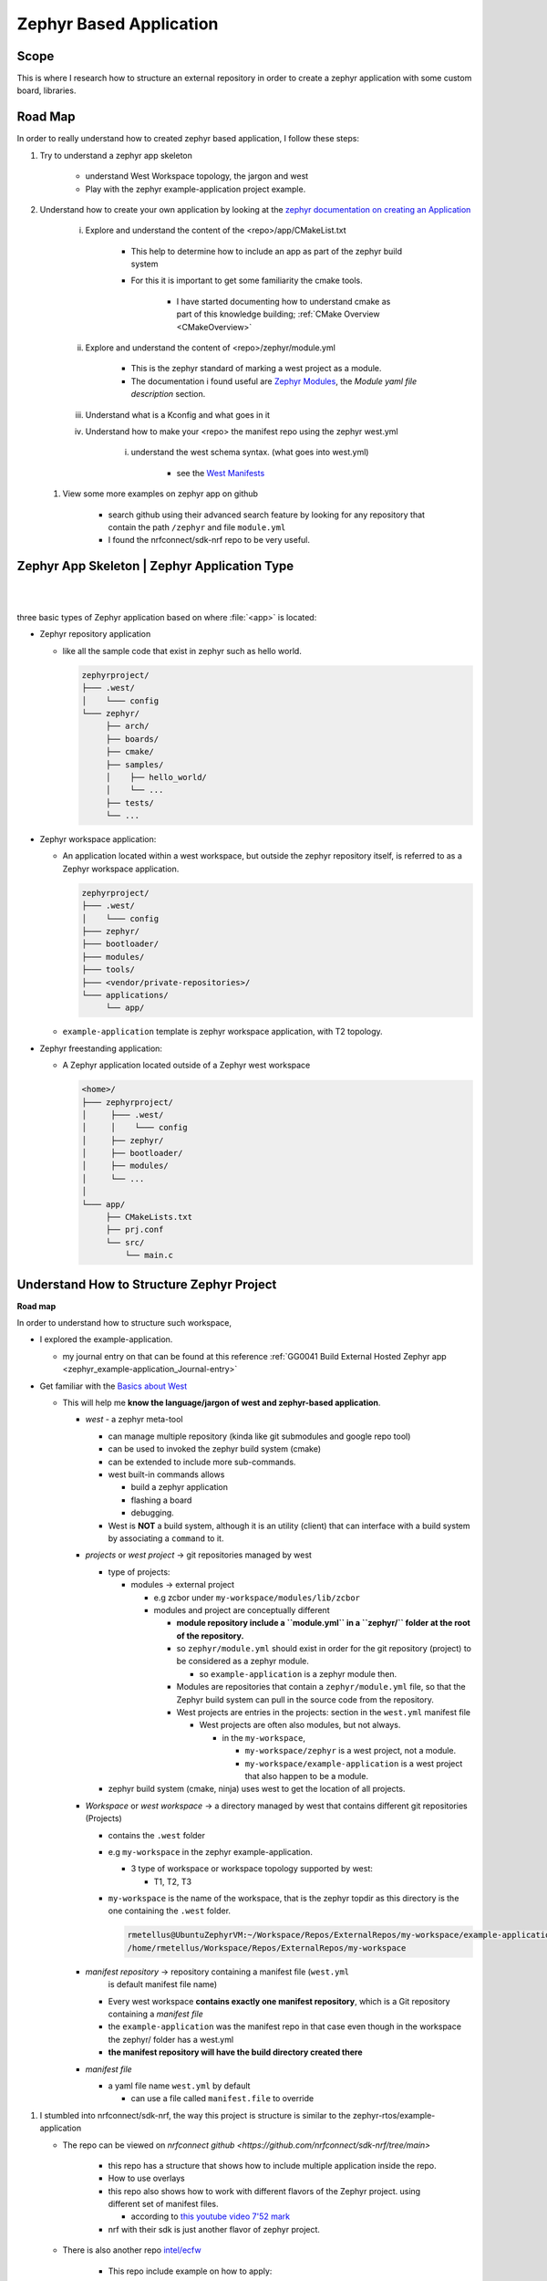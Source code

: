 .. _zephyrBasedApplicationOverview:

################################
Zephyr Based Application
################################


***********
Scope
***********

This is where I research how to structure an external repository in order to
create a zephyr application with some custom board, libraries.


*****************
Road Map
*****************

In order to really understand how to created zephyr based application, I follow
these steps:

1. Try to understand a zephyr app skeleton
   
    * understand West Workspace topology, the jargon and west
    * Play with the zephyr example-application project example.

2. Understand how to create your own application by looking at the 
   `zephyr documentation on creating an Application <https://docs.zephyrproject.org/3.1.0/develop/application/index.html#creating-an-application>`_

    i. Explore and understand the content of the <repo>/app/CMakeList.txt
        
        * This help to determine how to include an app as part of the zephyr build system
        * For this it is important to get some familiarity the cmake tools.
            
            * I have started documenting how to understand cmake as part of this 
              knowledge building; :ref:`CMake Overview <CMakeOverview>`
    
    #. Explore and understand the content of <repo>/zephyr/module.yml
        
        * This is the zephyr standard of marking a west project as a module.
        * The documentation i found useful are `Zephyr Modules`_, the *Module yaml
          file description* section.

    
    #. Understand what is a Kconfig and what goes in it
    #. Understand how to make your <repo> the manifest repo using the zephyr 
       west.yml
        
        i. understand the west schema syntax. (what goes into west.yml)
            
            * see the `West Manifests <https://docs.zephyrproject.org/latest/develop/west/manifest.html>`_
      
   #. View some more examples on zephyr app on github
       
       * search github using their advanced search feature by looking for any
         repository that contain the path ``/zephyr`` and file ``module.yml``
       
       * I found the nrfconnect/sdk-nrf repo to be very useful.



*************************************************
Zephyr App Skeleton | Zephyr Application Type
*************************************************


|
|

three basic types of Zephyr application based on where
:file:`<app>` is located:

* Zephyr repository application

  * like all the sample code that exist in zephyr such as hello world.
    
    .. code-block:: none

       zephyrproject/
       ├─── .west/
       │    └─── config
       └─── zephyr/
            ├── arch/
            ├── boards/
            ├── cmake/
            ├── samples/
            │    ├── hello_world/
            │    └── ...
            ├── tests/
            └── ...


* Zephyr workspace application: 

  * An application located within a west workspace, but outside
    the zephyr repository itself, is referred to as a Zephyr workspace application.

    .. code-block:: none

       zephyrproject/
       ├─── .west/
       │    └─── config
       ├─── zephyr/
       ├─── bootloader/
       ├─── modules/
       ├─── tools/
       ├─── <vendor/private-repositories>/
       └─── applications/
            └── app/
  
  * ``example-application`` template is zephyr workspace application, with T2 topology.


* Zephyr freestanding application:

  * A Zephyr application located outside of a Zephyr west workspace
    
    .. code-block:: none

       <home>/
       ├─── zephyrproject/
       │     ├─── .west/
       │     │    └─── config
       │     ├── zephyr/
       │     ├── bootloader/
       │     ├── modules/
       │     └── ...
       │
       └─── app/
            ├── CMakeLists.txt
            ├── prj.conf
            └── src/
                └── main.c
                
    
.. grid:: 2
   
   .. grid-item::

      T2: Star topology, application is the manifest repository
      ===========================================================
       
       **T2: Star topology, application is the manifest repository**

       - Useful for those focused on a single application
       - A repository containing a Zephyr application acts as the central repository
         and names other projects required to build it in its :file:`west.yml`. This
         includes the zephyr repository and any modules.
       - Analogy with existing mechanisms: Git submodules with the application as
         the super-project, zephyr and other projects as submodules
       
       A workspace using this topology looks like this:
       
       .. code-block:: none
       
          west-workspace/
          │
          ├── application/         # .git/     │
          │   ├── CMakeLists.txt               │
          │   ├── prj.conf                     │  never modified by west
          │   ├── src/                         │
          │   │   └── main.c                   │
          │   └── west.yml         # main manifest with optional import(s) and override(s)
          │                                    │
          ├── modules/
          │   └── lib/
          │       └── zcbor/       # .git/ project from either the main manifest or some import.
          │
          └── zephyr/              # .git/ project
              └── west.yml         # This can be partially imported with lower precedence or ignored.
                                   # Only the 'manifest-rev' version can be imported.
          
          .. note:: this is the topology used by :ref:`the zephyr application template <west_zephyrApplicationTemplate>`.
       
   .. grid-item::

       T3: Forest topology
       =====================
       
       **T3: Forest topology**

       - Useful for those supporting multiple independent applications or downstream
         distributions with no "central" repository
       - A dedicated manifest repository which contains no Zephyr source code,
         and specifies a list of projects all at the same "level"
       - Analogy with existing mechanisms: Google repo-based source distribution
       
       A workspace using this topology looks like this:
       
       .. code-block:: none
       
          west-workspace/
          ├── app1/               # .git/ project
          │   ├── CMakeLists.txt
          │   ├── prj.conf
          │   └── src/
          │       └── main.c
          ├── app2/               # .git/ project
          │   ├── CMakeLists.txt
          │   ├── prj.conf
          │   └── src/
          │       └── main.c
          ├── manifest-repo/      # .git/ never modified by west
          │   └── west.yml        # main manifest with optional import(s) and override(s)
          ├── modules/
          │   └── lib/
          │       └── zcbor/      # .git/ project from either the main manifest or
          │                       #       from some import
          │
          └── zephyr/             # .git/ project
              └── west.yml        # This can be partially imported with lower precedence or ignored.
                                  # Only the 'manifest-rev' version can be imported.

.. _west_zephyrApplicationTemplate:

.. grid:: 2
   
   .. grid-item::
      
      Zephyr application example template

      * This is a zephyr workspace application.
        
        * ``my-workspace`` is the west topdir and west workspace
        * ``example-application`` is the manifest repository. 

      .. code-block:: none
         
         ricky-wsl@Rich-LenovExtX1:PersonalWorkspace/Repos/zephyr-application-template(main)$ tree
         .
         ├── CMakeLists.txt
         ├── Kconfig
         ├── LICENSE
         ├── README.md
         ├── app
         │  ├── CMakeLists.txt
         │  ├── Kconfig
         │  ├── app_version.h.in
         │  ├── boards
         │  │  └── nucleo_f302r8.overlay
         │  ├── debug.conf
         │  ├── prj.conf
         │  ├── rtt.conf
         │  └── src
         │      └── main.c
         ├── boards
         │  └── arm
         │      └── custom_plank
         │          ├── Kconfig
         │          ├── Kconfig.board
         │          ├── Kconfig.defconfig
         │          ├── README.md
         │          ├── board.cmake
         │          ├── custom_plank-pinctrl.dtsi
         │          ├── custom_plank.dts
         │          ├── custom_plank.yaml
         │          └── custom_plank_defconfig
         ├── drivers
         │  ├── CMakeLists.txt
         │  ├── Kconfig
         │  └── sensor
         │      ├── CMakeLists.txt
         │      ├── Kconfig
         │      └── examplesensor
         │          ├── CMakeLists.txt
         │          ├── Kconfig
         │          └── examplesensor.c
         ├── dts
         │  └── bindings
         │      └── sensor
         │          └── zephyr,examplesensor.yaml
         ├── include
         │  └── custom_lib
         │      └── custom_lib.h
         ├── lib
         │  ├── CMakeLists.txt
         │  ├── Kconfig
         │  └── custom_lib
         │      ├── CMakeLists.txt
         │      ├── Kconfig
         │      └── custom_lib.c
         ├── scripts
         │  ├── example_west_command.py
         │  └── west-commands.yml
         ├── tests
         │  └── lib
         │      └── custom_lib
         │          ├── CMakeLists.txt
         │          ├── prj.conf
         │          ├── src
         │          │  └── main.c
         │          └── testcase.yaml
         ├── west.yml
         └── zephyr
             └── module.yml
         
   .. grid-item::
      
      Zephyr application example template after 
      
      * ``west update``

        * The template is the same after west update. 

      * after ``west build`` 
        
        * When you build the app using ``west build`` from the template directory,
          a **build** folder will be created.
        
        * Since this use a T2 West Workspace topology: 
          the Zephyr application, ``example-application`` is the manifest repository

          * From the zephyr document Basics Workspace concept, 
            
            * Every west workspace contains exactly one manifest repository, 
              which is a Git repository containing a manifest file.

              * The manifest file is named ``west.yml`` by default; this can 
                be overridden using the ``manifest.file`` local configuration option.
              
              * you can configure west to use any Git repository in the workspace 
                as the manifest repository. The only requirement is that it 
                contains a valid manifest file
              
              * It appears that the folder structure matters as west have some
                topology supported.
              
        
***********************************************       
Understand How to Structure Zephyr Project
***********************************************


**Road map**

In order to understand how to structure such workspace,

* I explored the example-application.

  * my journal entry on that can be found at this reference 
    :ref:`GG0041 Build External Hosted Zephyr app <zephyr_example-application_Journal-entry>`

* Get familiar with the `Basics about West <https://docs.zephyrproject.org/latest/develop/west/basics.html>`_

  * This will help me **know the language/jargon of west and zephyr-based application**.

    * *west* - a zephyr meta-tool
      
      * can manage multiple repository (kinda like git submodules and google repo tool)
      * can be used to invoked the zephyr build system (cmake) 
        
      * can be extended to include more sub-commands.
      * west built-in commands allows

        * build a zephyr application
        * flashing a board
        * debugging.
      
      * West is **NOT** a build system, although it is an utility (client) that
        can interface with a build system by associating a ``command`` to it.

        
    * *projects* or *west project* -> git repositories managed by west

      * type of projects:

        * modules -> external project

          * e.g zcbor under ``my-workspace/modules/lib/zcbor``

          * modules and project are conceptually different

            * **module repository include a ``module.yml`` in a ``zephyr/`` folder
              at the root of the repository.**
            
            * so ``zephyr/module.yml`` should exist in order for the git repository
              (project) to be considered as a zephyr module.

              * so ``example-application`` is a zephyr module then.
            
            * Modules are repositories that contain a ``zephyr/module.yml`` file, 
              so that the Zephyr build system can pull in the source code 
              from the repository.
            
            * West projects are entries in the projects: 
              section in the ``west.yml`` manifest file

              * West projects are often also modules, but not always.

                * in the ``my-workspace``, 
                  
                  * ``my-workspace/zephyr`` is a west project, not a module.
                  * ``my-workspace/example-application`` is a west project that
                    also happen to be a module.
                
                
      
      * zephyr build system (cmake, ninja) uses west to get the location of all
        projects.
      
    * *Workspace* or *west workspace* -> a directory managed by west that contains 
      different git repositories (Projects)

      * contains the ``.west`` folder

      * e.g ``my-workspace`` in the zephyr example-application. 

        * 3 type of workspace or workspace topology supported by west:

          * T1, T2, T3
      
      * ``my-workspace`` is the name of the workspace, that is the zephyr topdir
        as this directory is the one containing the ``.west`` folder.
    
        .. code-block:: console
           
           rmetellus@UbuntuZephyrVM:~/Workspace/Repos/ExternalRepos/my-workspace/example-application(main)$ west topdir
           /home/rmetellus/Workspace/Repos/ExternalRepos/my-workspace
    
    * *manifest repository* -> repository containing a manifest file (``west.yml``
       is default manifest file name)

      * Every west workspace **contains exactly one manifest repository**, which 
        is a Git repository containing a *manifest file*
      
      * the ``example-application`` was the manifest repo in that case even though
        in the workspace the zephyr/ folder has a west.yml
      
      * **the manifest repository will have the build directory created there**
    
    * *manifest file*

      * a yaml file name ``west.yml`` by default
        
        * can use a file called ``manifest.file`` to override 

#. I stumbled into nrfconnect/sdk-nrf, the way this project is structure
   is similar to the zephyr-rtos/example-application 
   
   * The repo can be viewed on `nrfconnect github <https://github.com/nrfconnect/sdk-nrf/tree/main>`

      * this repo has a structure that shows how to include multiple application
        inside the repo.
      
      * How to use overlays
      * this repo also shows how to work with different flavors of the Zephyr project.
        using different set of manifest files.

        * according to `this youtube video 7'52 mark <https://www.youtube.com/watch?v=DH4TKi8JERg>`_
      
      * nrf with their sdk is just another flavor of zephyr project.
   
   * There is also another repo `intel/ecfw <https://github.com/intel/ecfw-zephyr>`_
       
       * This repo include example on how to apply:
           
           * zephyr patch
           * custom linker section.

#. Creating BSP for microcontrollers inspirations:
    
    * I use github to search for c, code containing the bsp keyword and I came
      across this `sparkfun apollo 3 repo <https://github.com/sparkfun/SparkFun_Apollo3_AmbiqSuite_BSPs/blob/master/artemis_module/bsp/am_bsp.h>`
        
        * This repo is a great one to view to figure out pin configuration, 
          and how to define your bsp layers for a small microcontroller.
        * This has a similar structure to HPM/LPM JDES structure.

*******************
Skeleton For RIOC
*******************

As part of TK RIOC Design I think the skeleton might start to be like this:


   .. code-block:: console
      :linenos:

      rmetellus@UbuntuZephyrVM:~/zephyr-rioc-workspace/rioc-embedded(main)$ tree -a -I ".git"
      .
      ├── apps
      │   └── tkrioc
      │       ├── CMakeLists.txt
      │       ├── prj.conf
      │       └── src
      │           └── main.c
      ├── boards
      │   └── arm
      │       └── tkriob
      │           ├── tkriob.dts
      │           ├── tkriob.dtsi
      │           └── tkriob-revA.dtsi
      ├── bsp
      │   ├── CMakeLists.txt
      │   ├── drivers
      │   │   ├── Kconfig
      │   │   └── README.rst
      │   └── led
      │       └── status_led_hw_defines.h
      ├── cmake
      │   └── tkrio_version.cmake
      ├── CMakeLists.txt
      ├── common
      │   ├── README.rst
      │   └── tkrio_version.h.in
      ├── dts
      │   └── bindings
      │       └── README.rst
      ├── .gitignore
      ├── include
      │   └── bsp
      │       ├── led
      │       └── README.rst
      ├── Kconfig.tkrio
      ├── lib
      │   ├── CMakeLists.txt
      │   └── README.rst
      ├── west.yml
      └── zephyr
          └── module.yml
      
      18 directories, 22 files
              
 

.. collapse:: Directory With .git included:

   .. code-block:: console
      
      rmetellus@UbuntuZephyrVM:~/Workspace/Repos/InternalRepos/RIOC-embedded$ tree -a .
      .
      ├── app-rioc
      │   ├── CMakeLists.txt
      │   └── src
      │       └── main.c
      ├── boards
      │   └── arm
      │       └── tkriob
      ├── bsp
      │   └── drivers
      ├── CMakeLists.txt
      ├── common
      │   ├── CMakeLists.txt
      │   ├── README.rst
      │   └── version.h.in
      ├── doc
      ├── .git
      │   ├── branches
      │   ├── config
      │   ├── description
      │   ├── HEAD
      │   ├── hooks
      │   │   ├── applypatch-msg.sample
      │   │   ├── commit-msg.sample
      │   │   ├── fsmonitor-watchman.sample
      │   │   ├── post-update.sample
      │   │   ├── pre-applypatch.sample
      │   │   ├── pre-commit.sample
      │   │   ├── pre-merge-commit.sample
      │   │   ├── prepare-commit-msg.sample
      │   │   ├── pre-push.sample
      │   │   ├── pre-rebase.sample
      │   │   ├── pre-receive.sample
      │   │   ├── push-to-checkout.sample
      │   │   └── update.sample
      │   ├── index
      │   ├── info
      │   │   └── exclude
      │   ├── objects
      │   │   ├── 01
      │   │   │   └── 20efc7f103d031bf9d4dc062aa5b3ecdac82fa
      │   │   ├── 1a
      │   │   │   └── 29f105daad10c840712b44b264edfead1c3319
      │   │   ├── 84
      │   │   │   └── 90245ecde95d8073c94b487fdb0bc1c9e64014
      │   │   ├── e6
      │   │   │   └── 9de29bb2d1d6434b8b29ae775ad8c2e48c5391
      │   │   ├── info
      │   │   └── pack
      │   └── refs
      │       ├── heads
      │       └── tags
      ├── include
      │   ├── bsp
      │   └── common
      ├── lib
      └── test
      
      28 directories, 28 files   
     

**************************
References/Inspirations
**************************

* .. _Zephyr Modules: https://docs.zephyrproject.org/latest/develop/modules.html#modules

Inspiration:

* `Zephyr-rtos example-application template on github <https://github.com/zephyrproject-rtos/example-application>`_
* `Zephyr project T3 topology <https://docs.zephyrproject.org/latest/develop/west/workspaces.html#t3-forest-topology3>`_
* `Zephyr Application Development <https://docs.zephyrproject.org/3.1.0/develop/application/index.html>`_